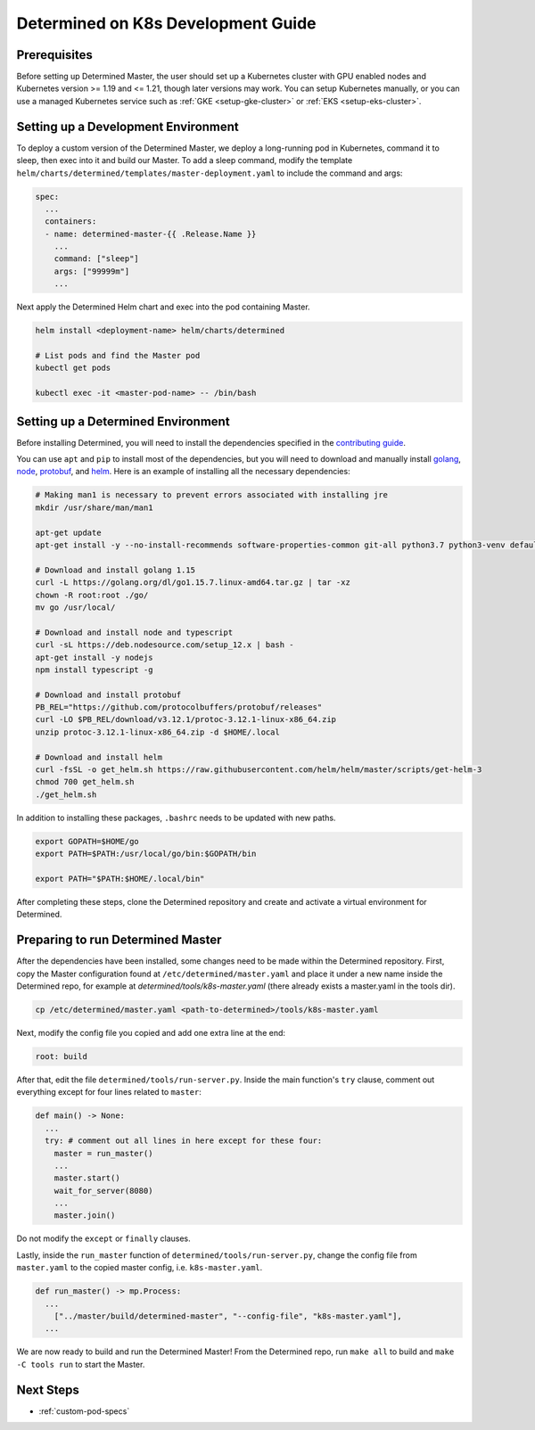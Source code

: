 .. _k8s-dev-guide:

#####################################
 Determined on K8s Development Guide
#####################################

***************
 Prerequisites
***************

Before setting up Determined Master, the user should set up a Kubernetes cluster with GPU enabled
nodes and Kubernetes version >= 1.19 and <= 1.21, though later versions may work. You can setup
Kubernetes manually, or you can use a managed Kubernetes service such as :ref:`GKE
<setup-gke-cluster>` or :ref:`EKS <setup-eks-cluster>`.

**************************************
 Setting up a Development Environment
**************************************

To deploy a custom version of the Determined Master, we deploy a long-running pod in Kubernetes,
command it to sleep, then exec into it and build our Master. To add a sleep command, modify the
template ``helm/charts/determined/templates/master-deployment.yaml`` to include the command and
args:

.. code:: yaml

   spec:
     ...
     containers:
     - name: determined-master-{{ .Release.Name }}
       ...
       command: ["sleep"]
       args: ["99999m"]
       ...

Next apply the Determined Helm chart and exec into the pod containing Master.

.. code:: bash

   helm install <deployment-name> helm/charts/determined

   # List pods and find the Master pod
   kubectl get pods

   kubectl exec -it <master-pod-name> -- /bin/bash

*************************************
 Setting up a Determined Environment
*************************************

Before installing Determined, you will need to install the dependencies specified in the
`contributing guide <https://github.com/determined-ai/determined/blob/master/CONTRIBUTING.md>`__.

You can use ``apt`` and ``pip`` to install most of the dependencies, but you will need to download
and manually install `golang <https://golang.org/dl/>`__, `node <https://deb.nodesource.com/>`__,
`protobuf <https://github.com/protocolbuffers/protobuf/releases>`__, and `helm
<https://helm.sh/docs/intro/install/>`__. Here is an example of installing all the necessary
dependencies:

.. code:: bash

   # Making man1 is necessary to prevent errors associated with installing jre
   mkdir /usr/share/man/man1

   apt-get update
   apt-get install -y --no-install-recommends software-properties-common git-all python3.7 python3-venv default-jre curl build-essential libkrb5-dev unzip

   # Download and install golang 1.15
   curl -L https://golang.org/dl/go1.15.7.linux-amd64.tar.gz | tar -xz
   chown -R root:root ./go/
   mv go /usr/local/

   # Download and install node and typescript
   curl -sL https://deb.nodesource.com/setup_12.x | bash -
   apt-get install -y nodejs
   npm install typescript -g

   # Download and install protobuf
   PB_REL="https://github.com/protocolbuffers/protobuf/releases"
   curl -LO $PB_REL/download/v3.12.1/protoc-3.12.1-linux-x86_64.zip
   unzip protoc-3.12.1-linux-x86_64.zip -d $HOME/.local

   # Download and install helm
   curl -fsSL -o get_helm.sh https://raw.githubusercontent.com/helm/helm/master/scripts/get-helm-3
   chmod 700 get_helm.sh
   ./get_helm.sh

In addition to installing these packages, ``.bashrc`` needs to be updated with new paths.

.. code:: bash

   export GOPATH=$HOME/go
   export PATH=$PATH:/usr/local/go/bin:$GOPATH/bin

   export PATH="$PATH:$HOME/.local/bin"

After completing these steps, clone the Determined repository and create and activate a virtual
environment for Determined.

************************************
 Preparing to run Determined Master
************************************

After the dependencies have been installed, some changes need to be made within the Determined
repository. First, copy the Master configuration found at ``/etc/determined/master.yaml`` and place
it under a new name inside the Determined repo, for example at `determined/tools/k8s-master.yaml`
(there already exists a master.yaml in the tools dir).

.. code:: bash

   cp /etc/determined/master.yaml <path-to-determined>/tools/k8s-master.yaml

Next, modify the config file you copied and add one extra line at the end:

.. code:: bash

   root: build

After that, edit the file ``determined/tools/run-server.py``. Inside the main function's ``try``
clause, comment out everything except for four lines related to ``master``:

.. code::

   def main() -> None:
     ...
     try: # comment out all lines in here except for these four:
       master = run_master()
       ...
       master.start()
       wait_for_server(8080)
       ...
       master.join()

Do not modify the ``except`` or ``finally`` clauses.

Lastly, inside the ``run_master`` function of ``determined/tools/run-server.py``, change the config
file from ``master.yaml`` to the copied master config, i.e. ``k8s-master.yaml``.

.. code::

   def run_master() -> mp.Process:
     ...
       ["../master/build/determined-master", "--config-file", "k8s-master.yaml"],
     ...

We are now ready to build and run the Determined Master! From the Determined repo, run ``make all``
to build and ``make -C tools run`` to start the Master.

************
 Next Steps
************

-  :ref:`custom-pod-specs`
